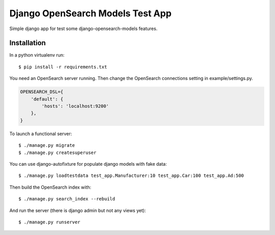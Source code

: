=================================
Django OpenSearch Models Test App
=================================

Simple django app for test some django-opensearch-models features.


Installation
------------

In a python virtualenv run::

    $ pip install -r requirements.txt


You need an OpenSearch server running. Then change the OpenSearch
connections setting in example/settings.py.

.. code:: python

    OPENSEARCH_DSL={
        'default': {
            'hosts': 'localhost:9200'
        },
    }

To launch a functional server::

    $ ./manage.py migrate
    $ ./manage.py createsuperuser

You can use django-autofixture for populate django models with fake data::

    $ ./manage.py loadtestdata test_app.Manufacturer:10 test_app.Car:100 test_app.Ad:500

Then build the OpenSearch index with::

    $ ./manage.py search_index --rebuild

And run the server (there is django admin but not any views yet)::

    $ ./manage.py runserver
